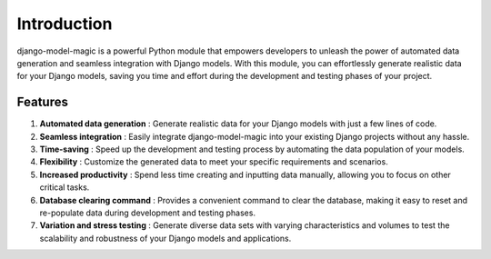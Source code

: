 Introduction
===================

django-model-magic is a powerful Python module that empowers developers 
to unleash the power of automated data generation and seamless integration 
with Django models. With this module, you can effortlessly generate realistic 
data for your Django models, saving you time and effort during the development 
and testing phases of your project.

Features
--------

1. **Automated data generation** : Generate realistic data for your Django models with just a few lines of code.
2. **Seamless integration** : Easily integrate django-model-magic into your existing Django projects without any hassle.
3. **Time-saving** : Speed up the development and testing process by automating the data population of your models.
4. **Flexibility** : Customize the generated data to meet your specific requirements and scenarios.
5. **Increased productivity** : Spend less time creating and inputting data manually, allowing you to focus on other critical tasks.
6. **Database clearing command** : Provides a convenient command to clear the database, making it easy to reset and re-populate data during development and testing phases.
7. **Variation and stress testing** : Generate diverse data sets with varying characteristics and volumes to test the scalability and robustness of your Django models and applications.
